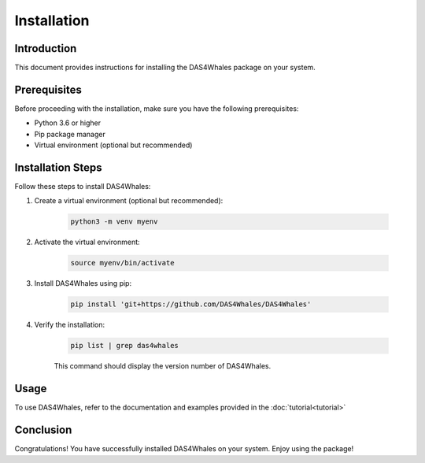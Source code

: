 .. _install:

Installation
============

Introduction
------------

This document provides instructions for installing the DAS4Whales package on your system.

Prerequisites
-------------

Before proceeding with the installation, make sure you have the following prerequisites:

- Python 3.6 or higher
- Pip package manager
- Virtual environment (optional but recommended)

Installation Steps
------------------

Follow these steps to install DAS4Whales:

1. Create a virtual environment (optional but recommended):

    .. code-block:: bash

        python3 -m venv myenv

2. Activate the virtual environment:

    .. code-block:: bash
    
        source myenv/bin/activate
    

3. Install DAS4Whales using pip:

    .. code-block:: bash
    
        pip install 'git+https://github.com/DAS4Whales/DAS4Whales'

4. Verify the installation:

    .. code-block:: bash

        pip list | grep das4whales

    This command should display the version number of DAS4Whales.

Usage
-----

To use DAS4Whales, refer to the documentation and examples provided in the :doc:`tutorial<tutorial>`

Conclusion
----------

Congratulations! You have successfully installed DAS4Whales on your system. Enjoy using the package!
